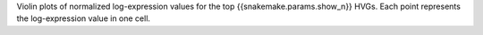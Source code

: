 Violin plots of normalized log-expression values for the top {{snakemake.params.show_n}} HVGs.
Each point represents the log-expression value in one cell.
